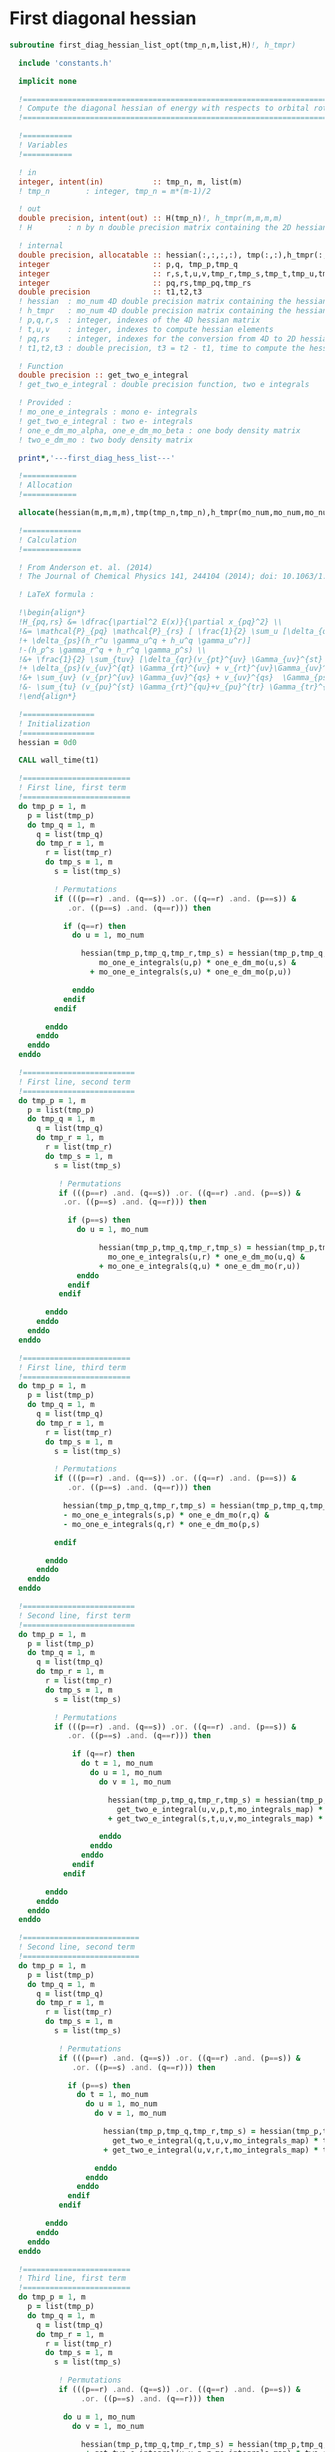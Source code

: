 * First diagonal hessian

#+BEGIN_SRC f90 :comments :tangle first_diagonal_hessian_list_opt.irp.f
subroutine first_diag_hessian_list_opt(tmp_n,m,list,H)!, h_tmpr)

  include 'constants.h' 

  implicit none

  !===========================================================================
  ! Compute the diagonal hessian of energy with respects to orbital rotations
  !===========================================================================

  !===========
  ! Variables 
  !===========
 
  ! in
  integer, intent(in)           :: tmp_n, m, list(m) 
  ! tmp_n        : integer, tmp_n = m*(m-1)/2
 
  ! out
  double precision, intent(out) :: H(tmp_n)!, h_tmpr(m,m,m,m)
  ! H        : n by n double precision matrix containing the 2D hessian
  
  ! internal
  double precision, allocatable :: hessian(:,:,:,:), tmp(:,:),h_tmpr(:,:,:,:)
  integer                       :: p,q, tmp_p,tmp_q
  integer                       :: r,s,t,u,v,tmp_r,tmp_s,tmp_t,tmp_u,tmp_v
  integer                       :: pq,rs,tmp_pq,tmp_rs
  double precision              :: t1,t2,t3
  ! hessian  : mo_num 4D double precision matrix containing the hessian before the permutations
  ! h_tmpr   : mo_num 4D double precision matrix containing the hessian after the permutations
  ! p,q,r,s  : integer, indexes of the 4D hessian matrix
  ! t,u,v    : integer, indexes to compute hessian elements
  ! pq,rs    : integer, indexes for the conversion from 4D to 2D hessian matrix
  ! t1,t2,t3 : double precision, t3 = t2 - t1, time to compute the hessian 
  
  ! Function
  double precision :: get_two_e_integral
  ! get_two_e_integral : double precision function, two e integrals
 
  ! Provided :
  ! mo_one_e_integrals : mono e- integrals
  ! get_two_e_integral : two e- integrals
  ! one_e_dm_mo_alpha, one_e_dm_mo_beta : one body density matrix
  ! two_e_dm_mo : two body density matrix

  print*,'---first_diag_hess_list---'

  !============
  ! Allocation
  !============
  
  allocate(hessian(m,m,m,m),tmp(tmp_n,tmp_n),h_tmpr(mo_num,mo_num,mo_num,mo_num))

  !=============
  ! Calculation
  !=============

  ! From Anderson et. al. (2014) 
  ! The Journal of Chemical Physics 141, 244104 (2014); doi: 10.1063/1.4904384

  ! LaTeX formula :

  !\begin{align*}
  !H_{pq,rs} &= \dfrac{\partial^2 E(x)}{\partial x_{pq}^2} \\
  !&= \mathcal{P}_{pq} \mathcal{P}_{rs} [ \frac{1}{2} \sum_u [\delta_{qr}(h_p^u \gamma_u^s + h_u^s \gamma_p^u) 
  !+ \delta_{ps}(h_r^u \gamma_u^q + h_u^q \gamma_u^r)]
  !-(h_p^s \gamma_r^q + h_r^q \gamma_p^s) \\
  !&+ \frac{1}{2} \sum_{tuv} [\delta_{qr}(v_{pt}^{uv} \Gamma_{uv}^{st} +v_{uv}^{st} \Gamma_{pt}^{uv}) 
  !+ \delta_{ps}(v_{uv}^{qt} \Gamma_{rt}^{uv} + v_{rt}^{uv}\Gamma_{uv}^{qt})] \\
  !&+ \sum_{uv} (v_{pr}^{uv} \Gamma_{uv}^{qs} + v_{uv}^{qs}  \Gamma_{ps}^{uv}) \\
  !&- \sum_{tu} (v_{pu}^{st} \Gamma_{rt}^{qu}+v_{pu}^{tr} \Gamma_{tr}^{qu}+v_{rt}^{qu}\Gamma_{pu}^{st} + v_{tr}^{qu}\Gamma_{pu}^{ts}) 
  !\end{align*} 

  !================
  ! Initialization
  !================
  hessian = 0d0

  CALL wall_time(t1)

  !========================
  ! First line, first term
  !========================
  do tmp_p = 1, m
    p = list(tmp_p)
    do tmp_q = 1, m
      q = list(tmp_q)
      do tmp_r = 1, m
        r = list(tmp_r)
        do tmp_s = 1, m
          s = list(tmp_s)

          ! Permutations 
          if (((p==r) .and. (q==s)) .or. ((q==r) .and. (p==s)) &
             .or. ((p==s) .and. (q==r))) then
           
            if (q==r) then
              do u = 1, mo_num

                hessian(tmp_p,tmp_q,tmp_r,tmp_s) = hessian(tmp_p,tmp_q,tmp_r,tmp_s) + 0.5d0 * ( &
                    mo_one_e_integrals(u,p) * one_e_dm_mo(u,s) &
                  + mo_one_e_integrals(s,u) * one_e_dm_mo(p,u))

              enddo
            endif
          endif

        enddo
      enddo
    enddo
  enddo

  !=========================
  ! First line, second term
  !=========================
  do tmp_p = 1, m
    p = list(tmp_p)
    do tmp_q = 1, m
      q = list(tmp_q)
      do tmp_r = 1, m
        r = list(tmp_r)
        do tmp_s = 1, m
          s = list(tmp_s)

           ! Permutations 
           if (((p==r) .and. (q==s)) .or. ((q==r) .and. (p==s)) &
            .or. ((p==s) .and. (q==r))) then

             if (p==s) then
               do u = 1, mo_num

                    hessian(tmp_p,tmp_q,tmp_r,tmp_s) = hessian(tmp_p,tmp_q,tmp_r,tmp_s) + 0.5d0 * ( &
                      mo_one_e_integrals(u,r) * one_e_dm_mo(u,q) &
                    + mo_one_e_integrals(q,u) * one_e_dm_mo(r,u))
               enddo
             endif
           endif

        enddo
      enddo
    enddo
  enddo

  !========================
  ! First line, third term
  !========================
  do tmp_p = 1, m
    p = list(tmp_p)
    do tmp_q = 1, m
      q = list(tmp_q)
      do tmp_r = 1, m
        r = list(tmp_r)
        do tmp_s = 1, m
          s = list(tmp_s)
         
          ! Permutations 
          if (((p==r) .and. (q==s)) .or. ((q==r) .and. (p==s)) &
             .or. ((p==s) .and. (q==r))) then

            hessian(tmp_p,tmp_q,tmp_r,tmp_s) = hessian(tmp_p,tmp_q,tmp_r,tmp_s) &
            - mo_one_e_integrals(s,p) * one_e_dm_mo(r,q) &
            - mo_one_e_integrals(q,r) * one_e_dm_mo(p,s)

          endif

        enddo
      enddo
    enddo
  enddo

  !=========================
  ! Second line, first term
  !=========================
  do tmp_p = 1, m
    p = list(tmp_p)
    do tmp_q = 1, m
      q = list(tmp_q)
      do tmp_r = 1, m
        r = list(tmp_r)
        do tmp_s = 1, m
          s = list(tmp_s)

          ! Permutations 
          if (((p==r) .and. (q==s)) .or. ((q==r) .and. (p==s)) &
             .or. ((p==s) .and. (q==r))) then

              if (q==r) then
                do t = 1, mo_num
                  do u = 1, mo_num
                    do v = 1, mo_num

                      hessian(tmp_p,tmp_q,tmp_r,tmp_s) = hessian(tmp_p,tmp_q,tmp_r,tmp_s) + 0.5d0 * (  &
                        get_two_e_integral(u,v,p,t,mo_integrals_map) * two_e_dm_mo(u,v,s,t) &
                      + get_two_e_integral(s,t,u,v,mo_integrals_map) * two_e_dm_mo(p,t,u,v))

                    enddo
                  enddo
                enddo
              endif
            endif

        enddo
      enddo
    enddo
  enddo

  !==========================
  ! Second line, second term
  !==========================
  do tmp_p = 1, m
    p = list(tmp_p)
    do tmp_q = 1, m
      q = list(tmp_q)
      do tmp_r = 1, m
        r = list(tmp_r)
        do tmp_s = 1, m
          s = list(tmp_s)

           ! Permutations 
           if (((p==r) .and. (q==s)) .or. ((q==r) .and. (p==s)) &
              .or. ((p==s) .and. (q==r))) then

             if (p==s) then
               do t = 1, mo_num
                 do u = 1, mo_num
                   do v = 1, mo_num

                     hessian(tmp_p,tmp_q,tmp_r,tmp_s) = hessian(tmp_p,tmp_q,tmp_r,tmp_s) + 0.5d0 * ( &
                       get_two_e_integral(q,t,u,v,mo_integrals_map) * two_e_dm_mo(r,t,u,v) &
                     + get_two_e_integral(u,v,r,t,mo_integrals_map) * two_e_dm_mo(u,v,q,t))

                   enddo
                 enddo
               enddo
             endif
           endif

        enddo
      enddo
    enddo
  enddo

  !========================
  ! Third line, first term
  !========================
  do tmp_p = 1, m
    p = list(tmp_p)
    do tmp_q = 1, m
      q = list(tmp_q)
      do tmp_r = 1, m
        r = list(tmp_r)
        do tmp_s = 1, m
          s = list(tmp_s)

           ! Permutations 
           if (((p==r) .and. (q==s)) .or. ((q==r) .and. (p==s)) &
                .or. ((p==s) .and. (q==r))) then

            do u = 1, mo_num
              do v = 1, mo_num

                hessian(tmp_p,tmp_q,tmp_r,tmp_s) = hessian(tmp_p,tmp_q,tmp_r,tmp_s) &
                 + get_two_e_integral(u,v,p,r,mo_integrals_map) * two_e_dm_mo(u,v,q,s) &
                 + get_two_e_integral(q,s,u,v,mo_integrals_map) * two_e_dm_mo(p,r,u,v)

              enddo
            enddo
          endif

        enddo
      enddo
    enddo
  enddo

  !=========================
  ! Third line, second term
  !=========================
  do tmp_p = 1, m
    p = list(tmp_p)
    do tmp_q = 1, m
      q = list(tmp_q)
      do tmp_r = 1, m
        r = list(tmp_r)
        do tmp_s = 1, m
          s = list(tmp_s)

          ! Permutations 
          if (((p==r) .and. (q==s)) .or. ((q==r) .and. (p==s)) &
           .or. ((p==s) .and. (q==r))) then

            do t = 1, mo_num
              do u = 1, mo_num

                hessian(tmp_p,tmp_q,tmp_r,tmp_s) = hessian(tmp_p,tmp_q,tmp_r,tmp_s) &
                 - get_two_e_integral(s,t,p,u,mo_integrals_map) * two_e_dm_mo(r,t,q,u) &
                 - get_two_e_integral(t,s,p,u,mo_integrals_map) * two_e_dm_mo(t,r,q,u) &
                 - get_two_e_integral(q,u,r,t,mo_integrals_map) * two_e_dm_mo(p,u,s,t) &
                 - get_two_e_integral(q,u,t,r,mo_integrals_map) * two_e_dm_mo(p,u,t,s)

              enddo
            enddo

          endif     
  
        enddo
      enddo
    enddo
  enddo

    CALL wall_time(t2)
    t2 = t2 - t1
    print*, 'Time to compute the hessian :', t2

  !==============
  ! Permutations
  !==============
 
  ! Convert the hessian mo_num * mo_num * mo_num * mo_num matrix in a
  ! 2D n * n matrix (n = mo_num*(mo_num-1)/2)
  ! H(pq,rs) : p<q and r<s

  do tmp_r = 1, m
    do tmp_s = 1, m
      do tmp_q = 1, m
        do tmp_p = 1, m

          h_tmpr(tmp_p,tmp_q,tmp_r,tmp_s) = hessian(tmp_p,tmp_q,tmp_r,tmp_s) - hessian(tmp_q,tmp_p,tmp_r,tmp_s) &
                                          - hessian(tmp_p,tmp_q,tmp_s,tmp_r) + hessian(tmp_q,tmp_p,tmp_s,tmp_r)

        enddo
      enddo
    enddo
  enddo

  !========================
  ! 4D matrix -> 2D matrix
  !========================
  
  ! Convert the hessian mo_num * mo_num * mo_num * mo_num matrix in a
  ! 2D n * n matrix (n = mo_num*(mo_num-1)/2)
  ! H(pq,rs) : p<q and r<s

  ! 4D mo_num matrix to 2D n matrix
  do tmp_rs = 1, tmp_n
    call vec_to_mat_index(tmp_rs,tmp_r,tmp_s)
    do tmp_pq = 1, tmp_n
      call vec_to_mat_index(tmp_pq,tmp_p,tmp_q)
      tmp(tmp_pq,tmp_rs) = h_tmpr(tmp_p,tmp_q,tmp_r,tmp_s)   
    enddo
  enddo

  do p = 1, tmp_n
    H(p) = tmp(p,p)
  enddo

  ! Display
  if (debug) then 
    print*,'2D diag Hessian matrix'
    do tmp_pq = 1, tmp_n
      write(*,'(100(F10.5))') tmp(tmp_pq,:)
    enddo 
  endif

  !==============
  ! Deallocation
  !==============

  deallocate(hessian,h_tmpr,tmp)

  print*,'---End first_diag_hess_list---'

end subroutine
#+END_SRC

